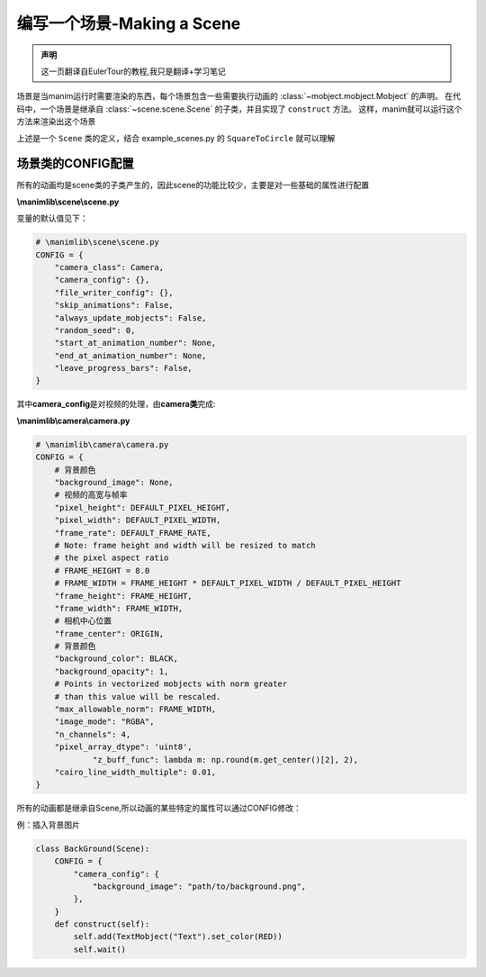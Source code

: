 编写一个场景-Making a Scene
===============================

.. admonition:: 声明

        这一页翻译自EulerTour的教程,我只是翻译+学习笔记

场景是当manim运行时需要渲染的东西，每个场景包含一些需要执行动画的 :class:`~mobject.mobject.Mobject` 的声明。
在代码中，一个场景是继承自 :class:`~scene.scene.Scene` 的子类，并且实现了 ``construct`` 方法。
这样，manim就可以运行这个方法来渲染出这个场景

.. code-block:: python
   :linenos:

    from manimlib.imports import *

    class ExampleScene(Scene):
        def construct(self):
            # Add and animate mobjects here

上述是一个 ``Scene`` 类的定义，结合 example_scenes.py 的 ``SquareToCircle`` 就可以理解


场景类的CONFIG配置 
--------------------

所有的动画均是scene类的子类产生的，因此scene的功能比较少，主要是对一些基础的属性进行配置

**\\manimlib\\scene\\scene.py**

变量的默认值见下：

.. code:: python

    # \manimlib\scene\scene.py
    CONFIG = {
        "camera_class": Camera,
        "camera_config": {},
        "file_writer_config": {},
        "skip_animations": False,
        "always_update_mobjects": False,
        "random_seed": 0,
        "start_at_animation_number": None,
        "end_at_animation_number": None,
        "leave_progress_bars": False,
    }

其中\ **camera_config**\ 是对视频的处理，由\ **camera类**\ 完成:

**\\manimlib\\camera\\camera.py**

.. code:: python

    # \manimlib\camera\camera.py
    CONFIG = {
        # 背景颜色
        "background_image": None,
        # 视频的高宽与帧率
        "pixel_height": DEFAULT_PIXEL_HEIGHT,
        "pixel_width": DEFAULT_PIXEL_WIDTH,
        "frame_rate": DEFAULT_FRAME_RATE,
        # Note: frame height and width will be resized to match
        # the pixel aspect ratio
        # FRAME_HEIGHT = 8.0
        # FRAME_WIDTH = FRAME_HEIGHT * DEFAULT_PIXEL_WIDTH / DEFAULT_PIXEL_HEIGHT
        "frame_height": FRAME_HEIGHT,
        "frame_width": FRAME_WIDTH,
        # 相机中心位置
        "frame_center": ORIGIN,
        # 背景颜色
        "background_color": BLACK,
        "background_opacity": 1,
        # Points in vectorized mobjects with norm greater
        # than this value will be rescaled.
        "max_allowable_norm": FRAME_WIDTH,
        "image_mode": "RGBA",
        "n_channels": 4,
        "pixel_array_dtype": 'uint8',
   		"z_buff_func": lambda m: np.round(m.get_center()[2], 2),
        "cairo_line_width_multiple": 0.01,
    }

所有的动画都是继承自Scene,所以动画的某些特定的属性可以通过CONFIG修改：

例：插入背景图片

.. code:: python

   class BackGround(Scene):
       CONFIG = {
           "camera_config": {
               "background_image": "path/to/background.png",
           },
       }
       def construct(self):
           self.add(TextMobject("Text").set_color(RED))
           self.wait()

.. figure:: ../assets/image/1565833717545.png
   :alt: 

